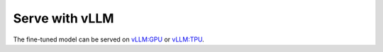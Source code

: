 .. _vllm:

Serve with vLLM
==============

The fine-tuned model can be served on `vLLM:GPU <https://docs.vllm.ai/en/latest/getting_started/installation/gpu/index.html>`_ or `vLLM:TPU <https://docs.vllm.ai/en/v0.5.5/getting_started/tpu-installation.html>`_.
